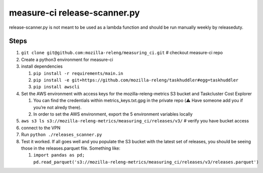 measure-ci release-scanner.py
=============================

release-scanner.py is not meant to be used as a lambda function and
should be run manually weekly by releaseduty.

Steps
-----

1. ``git clone git@github.com:mozilla-releng/measuring_ci.git`` #
   checkout measure-ci repo
2. Create a python3 environment for measure-ci
3. install dependencies

   1. ``pip install -r requirements/main.in``
   2. ``pip install -e git+https://github.com/mozilla-releng/taskhuddler#egg=taskhuddler``
   3. ``pip install awscli``

4. Set the AWS environment with access keys for the
   mozilla-releng-metrics S3 bucket and Taskcluster Cost Explorer

   1. You can find the credentials within metrics_keys.txt.gpg in the
      private repo (⚠️ Have someone add you if you’re not alredy there).
   2. In order to set the AWS environment, export the 5 environment
      variables locally

5. ``aws s3 ls s3://mozilla-releng-metrics/measuring_ci/releases/v3/`` #
   verify you have bucket access
6. connect to the VPN
7. Run ``python ./releases_scanner.py``
8. Test it worked. If all goes well and you populate the S3 bucket with
   the latest set of releases, you should be seeing those in the
   releases.parquet file. Something like:

   1. ``import pandas as pd;  pd.read_parquet('s3://mozilla-releng-metrics/measuring_ci/releases/v3/releases.parquet')``
